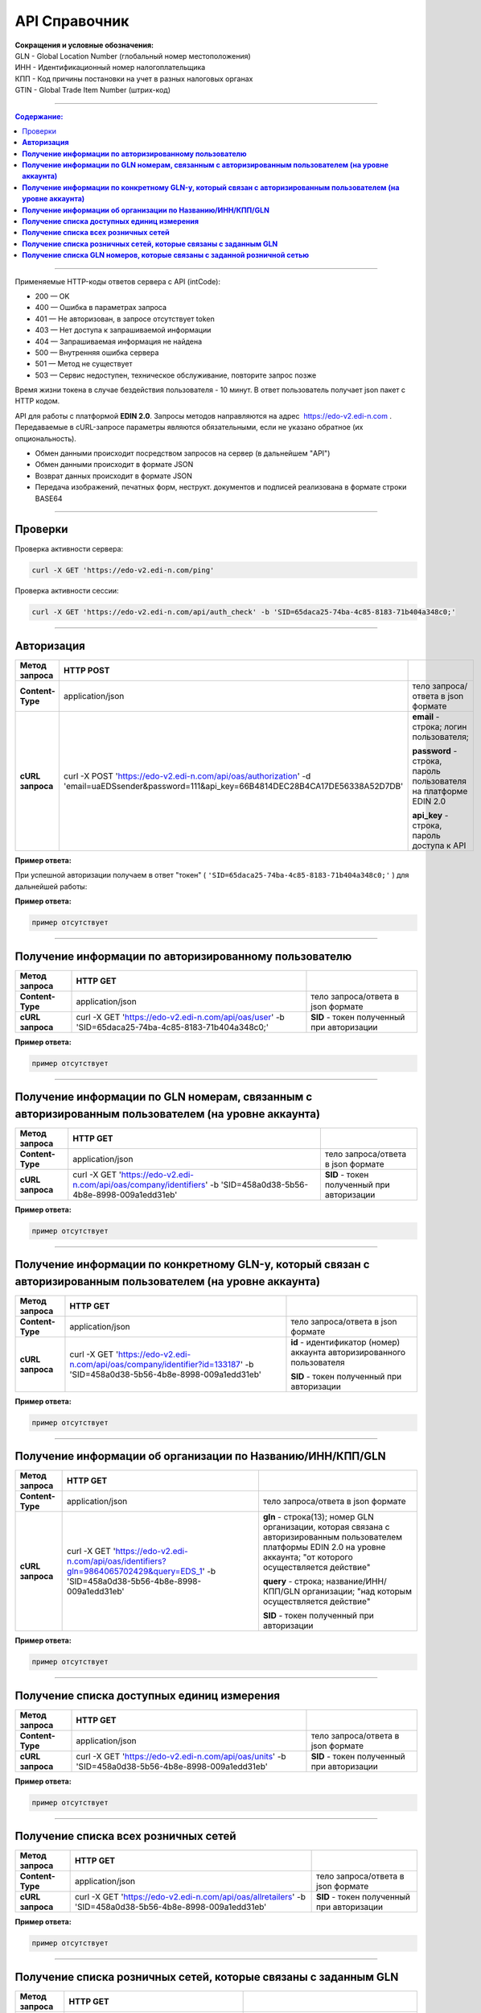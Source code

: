 ##############
API Справочник
##############

| **Сокращения и условные обозначения:**
| GLN - Global Location Number (глобальный номер местоположения)
| ИНН - Идентификационный номер налогоплательщика
| КПП - Код причины постановки на учет в разных налоговых органах
| GTIN - Global Trade Item Number (штрих-код)

--------------

.. contents:: Содержание:

--------------

Применяемые HTTP-коды ответов сервера с API (intCode):

-  200 — OK
-  400 — Ошибка в параметрах запроса
-  401 — Не авторизован, в запросе отсутствует token
-  403 — Нет доступа к запрашиваемой информации
-  404 — Запрашиваемая информация не найдена
-  500 — Внутренняя ошибка сервера
-  501 — Метод не существует
-  503 — Сервис недоступен, техническое обслуживание, повторите запрос позже

Время жизни токена в случае бездействия пользователя - 10 минут. В ответ пользователь получает json пакет с HTTP кодом.

API для работы с платформой **EDIN 2.0**. Запросы методов направляются на адрес ​ https://edo-v2.edi-n.com . Передаваемые в cURL-запросе параметры являются обязательными, если не указано обратное (их опциональность).

-  Обмен данными происходит посредством запросов на сервер (в дальнейшем "API")
-  Обмен данными происходит в формате JSON
-  Возврат данных происходит в формате JSON
-  Передача изображений, печатных форм, неструкт. документов и подписей реализована в формате строки BASE64

--------------

Проверки
========

Проверка активности сервера:

.. code:: ruby

    curl -X GET 'https://edo-v2.edi-n.com/ping'

Проверка активности сессии:

.. code:: ruby

    curl -X GET 'https://edo-v2.edi-n.com/api/auth_check' -b 'SID=65daca25-74ba-4c85-8183-71b404a348c0;'

--------------

**Авторизация**
===============


+-------------------+--------------------------------------------------------------------------------------------------------------------------------------------+------------------------------------------------------------------+
| **Метод запроса** |                                                                 HTTP POST                                                                  |                                                                  |
+===================+============================================================================================================================================+==================================================================+
| **Content-Type**  | application/json                                                                                                                           | тело запроса/ответа в json формате                               |
+-------------------+--------------------------------------------------------------------------------------------------------------------------------------------+------------------------------------------------------------------+
| **cURL запроса**  | curl -X POST 'https://edo-v2.edi-n.com/api/oas/authorization' -d 'email=uaEDSsender&password=111&api_key=66B4814DEC28B4CA17DE56338A52D7DB' | **email** - строка; логин пользователя;                          |
|                   |                                                                                                                                            |                                                                  |
|                   |                                                                                                                                            | **password** - строка, пароль пользователя на платформе EDIN 2.0 |
|                   |                                                                                                                                            |                                                                  |
|                   |                                                                                                                                            | **api_key** - строка, пароль доступа к API                       |
+-------------------+--------------------------------------------------------------------------------------------------------------------------------------------+------------------------------------------------------------------+


**Пример ответа:**

При успешной авторизации получаем в ответ "токен" ( ``'SID=65daca25-74ba-4c85-8183-71b404a348c0;'`` ) для дальнейшей работы:

**Пример ответа:**

.. code:: ruby

    пример отсутствует

--------------

**Получение информации по авторизированному пользователю**
==========================================================

+-------------------+----------------------------------------------------------------------------------------------------+--------------------------------------------+
| **Метод запроса** |                                              HTTP GET                                              |                                            |
+===================+====================================================================================================+============================================+
| **Content-Type**  | application/json                                                                                   | тело запроса/ответа в json формате         |
+-------------------+----------------------------------------------------------------------------------------------------+--------------------------------------------+
| **cURL запроса**  | curl -X GET 'https://edo-v2.edi-n.com/api/oas/user' -b 'SID=65daca25-74ba-4c85-8183-71b404a348c0;' | **SID** - токен полученный при авторизации |
+-------------------+----------------------------------------------------------------------------------------------------+--------------------------------------------+

**Пример ответа:**

.. code:: ruby

    пример отсутствует

--------------

**Получение информации по GLN номерам, связанным с авторизированным пользователем (на уровне аккаунта)**
========================================================================================================

+-------------------+------------------------------------------------------------------------------------------------------------------+--------------------------------------------+
| **Метод запроса** |                                                     HTTP GET                                                     |                                            |
+===================+==================================================================================================================+============================================+
| **Content-Type**  | application/json                                                                                                 | тело запроса/ответа в json формате         |
+-------------------+------------------------------------------------------------------------------------------------------------------+--------------------------------------------+
| **cURL запроса**  | curl -X GET 'https://edo-v2.edi-n.com/api/oas/company/identifiers' -b 'SID=458a0d38-5b56-4b8e-8998-009a1edd31eb' | **SID** - токен полученный при авторизации |
+-------------------+------------------------------------------------------------------------------------------------------------------+--------------------------------------------+

**Пример ответа:**

.. code:: ruby

    пример отсутствует

--------------

**Получение информации по конкретному GLN-у, который связан с авторизированным пользователем (на уровне аккаунта)**
===================================================================================================================

+-------------------+---------------------------------------------------------------------------------------------------------------------------+------------------------------------------------------------------------+
| **Метод запроса** |                                                         HTTP GET                                                          |                                                                        |
+===================+===========================================================================================================================+========================================================================+
| **Content-Type**  | application/json                                                                                                          | тело запроса/ответа в json формате                                     |
+-------------------+---------------------------------------------------------------------------------------------------------------------------+------------------------------------------------------------------------+
| **cURL запроса**  | curl -X GET 'https://edo-v2.edi-n.com/api/oas/company/identifier?id=133187' -b 'SID=458a0d38-5b56-4b8e-8998-009a1edd31eb' | **id** - идентификатор (номер) аккаунта авторизированного пользователя |
|                   |                                                                                                                           |                                                                        |
|                   |                                                                                                                           | **SID** - токен полученный при авторизации                             |
+-------------------+---------------------------------------------------------------------------------------------------------------------------+------------------------------------------------------------------------+

**Пример ответа:**

.. code:: ruby

    пример отсутствует

--------------

**Получение информации об организации по Названию/ИНН/КПП/GLN**
===============================================================

+-------------------+----------------------------------------------------------------------------------------------------------------------------------------+----------------------------------------------------------------------------------------------------------------------------------------------------------------------------+
| **Метод запроса** |                                                                HTTP GET                                                                |                                                                                                                                                                            |
+===================+========================================================================================================================================+============================================================================================================================================================================+
| **Content-Type**  | application/json                                                                                                                       | тело запроса/ответа в json формате                                                                                                                                         |
+-------------------+----------------------------------------------------------------------------------------------------------------------------------------+----------------------------------------------------------------------------------------------------------------------------------------------------------------------------+
| **cURL запроса**  | curl -X GET 'https://edo-v2.edi-n.com/api/oas/identifiers?gln=9864065702429&query=EDS_1' -b 'SID=458a0d38-5b56-4b8e-8998-009a1edd31eb' | **gln** - строка(13); номер GLN организации, которая связана с авторизированным пользователем платформы EDIN 2.0 на уровне аккаунта; "от которого осуществляется действие" |
|                   |                                                                                                                                        |                                                                                                                                                                            |
|                   |                                                                                                                                        | **query** - строка; название/ИНН/КПП/GLN организации; "над которым осуществляется действие"                                                                                |
|                   |                                                                                                                                        |                                                                                                                                                                            |
|                   |                                                                                                                                        | **SID** - токен полученный при авторизации                                                                                                                                 |
+-------------------+----------------------------------------------------------------------------------------------------------------------------------------+----------------------------------------------------------------------------------------------------------------------------------------------------------------------------+

**Пример ответа:**

.. code:: ruby

    пример отсутствует

--------------

**Получение списка доступных единиц измерения**
===============================================

+-------------------+----------------------------------------------------------------------------------------------------+--------------------------------------------+
| **Метод запроса** |                                              HTTP GET                                              |                                            |
+===================+====================================================================================================+============================================+
| **Content-Type**  | application/json                                                                                   | тело запроса/ответа в json формате         |
+-------------------+----------------------------------------------------------------------------------------------------+--------------------------------------------+
| **cURL запроса**  | curl -X GET 'https://edo-v2.edi-n.com/api/oas/units' -b 'SID=458a0d38-5b56-4b8e-8998-009a1edd31eb' | **SID** - токен полученный при авторизации |
+-------------------+----------------------------------------------------------------------------------------------------+--------------------------------------------+

**Пример ответа:**

.. code:: ruby

    пример отсутствует

--------------

**Получение списка всех розничных сетей**
=========================================

+-------------------+-----------------------------------------------------------------------------------------------------------+--------------------------------------------+
| **Метод запроса** |                                                 HTTP GET                                                  |                                            |
+===================+===========================================================================================================+============================================+
| **Content-Type**  | application/json                                                                                          | тело запроса/ответа в json формате         |
+-------------------+-----------------------------------------------------------------------------------------------------------+--------------------------------------------+
| **cURL запроса**  | curl -X GET 'https://edo-v2.edi-n.com/api/oas/allretailers' -b 'SID=458a0d38-5b56-4b8e-8998-009a1edd31eb' | **SID** - токен полученный при авторизации |
+-------------------+-----------------------------------------------------------------------------------------------------------+--------------------------------------------+

**Пример ответа:**

.. code:: ruby

    пример отсутствует

--------------

**Получение списка розничных сетей, которые связаны с заданным GLN**
====================================================================

+-------------------+--------------------------------------------------------------------------------------------------------------------------+-------------------------------------------------------------------------------------------------------------------------------------+
| **Метод запроса** |                                                         HTTP GET                                                         |                                                                                                                                     |
+===================+==========================================================================================================================+=====================================================================================================================================+
| **Content-Type**  | application/json                                                                                                         | тело запроса/ответа в json формате                                                                                                  |
+-------------------+--------------------------------------------------------------------------------------------------------------------------+-------------------------------------------------------------------------------------------------------------------------------------+
| **cURL запроса**  | curl -X GET 'https://edo-v2.edi-n.com/api/oas/retailers?gln=9864065702429' -b 'SID=458a0d38-5b56-4b8e-8998-009a1edd31eb' | **SID** - токен полученный при авторизации                                                                                          |
|                   |                                                                                                                          |                                                                                                                                     |
|                   |                                                                                                                          | **gln** - строка(13); номер GLN организации, которая связана с авторизированным пользователем платформы EDIN 2.0 на уровне аккаунта |
+-------------------+--------------------------------------------------------------------------------------------------------------------------+-------------------------------------------------------------------------------------------------------------------------------------+

**Пример ответа:**

.. code:: ruby

    пример отсутствует

--------------

**Получение списка GLN номеров, которые связаны с заданной розничной сетью**
============================================================================

+-------------------+-------------------------------------------------------------------------------------------------------------------------------------+-------------------------------------------------------------------------------+
| **Метод запроса** |                                                              HTTP GET                                                               |                                                                               |
+===================+=====================================================================================================================================+===============================================================================+
| **Content-Type**  | application/json                                                                                                                    | тело запроса/ответа в json формате                                            |
+-------------------+-------------------------------------------------------------------------------------------------------------------------------------+-------------------------------------------------------------------------------+
| **cURL запроса**  | curl -X GET 'https://edo-v2.edi-n.com/api/oas/retailer/identificators?retailer_id=11' -b 'SID=458a0d38-5b56-4b8e-8998-009a1edd31eb' | **SID** - токен полученный при авторизации                                    |
|                   |                                                                                                                                     |                                                                               |
|                   |                                                                                                                                     | **retailer_id** - число; идентификатор розничной сети (из предыдущих методов) |
+-------------------+-------------------------------------------------------------------------------------------------------------------------------------+-------------------------------------------------------------------------------+



**Пример ответа:**

.. code:: ruby

    пример отсутствует

--------------
